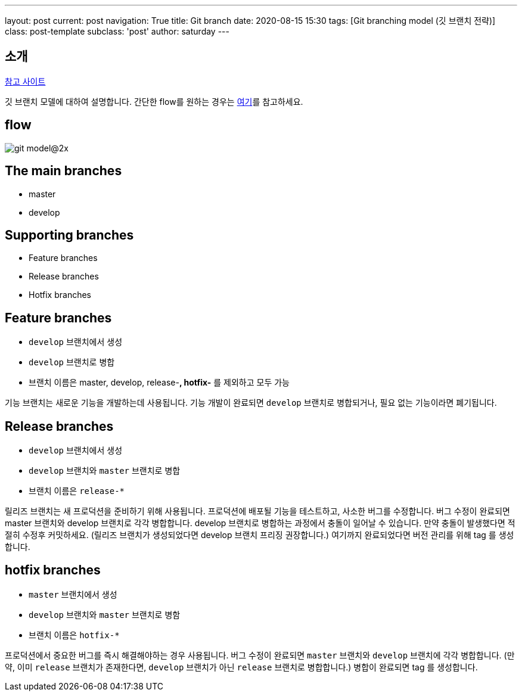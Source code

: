 ---
layout: post
current: post
navigation: True
title: Git branch
date: 2020-08-15 15:30
tags: [Git branching model (깃 브랜치 전략)]
class: post-template
subclass: 'post'
author: saturday
---

== 소개
https://nvie.com/posts/a-successful-git-branching-model/[참고 사이트]

깃 브랜치 모델에 대하여 설명합니다.
간단한 flow를 원하는 경우는 https://guides.github.com/introduction/flow/[여기]를 참고하세요.

== flow
image::https://nvie.com/img/git-model@2x.png[]

== The main branches
* master
* develop

== Supporting branches
* Feature branches
* Release branches
* Hotfix branches

== Feature branches
* `develop` 브랜치에서 생성
* `develop` 브랜치로 병합
* 브랜치 이름은 master, develop, release-*, hotfix-* 를 제외하고 모두 가능

기능 브랜치는 새로운 기능을 개발하는데 사용됩니다.
기능 개발이 완료되면 `develop` 브랜치로 병합되거나, 필요 없는 기능이라면 폐기됩니다.

== Release branches
* `develop` 브랜치에서 생성
* `develop` 브랜치와 `master` 브랜치로 병합
* 브랜치 이름은 `release-*`

릴리즈 브랜치는 새 프로덕션을 준비하기 위해 사용됩니다.
프로덕션에 배포될 기능을 테스트하고, 사소한 버그를 수정합니다.
버그 수정이 완료되면 master 브랜치와 develop 브랜치로 각각 병합합니다.
develop 브랜치로 병합하는 과정에서 충돌이 일어날 수 있습니다. 만약 충돌이 발생했다면 적절히 수정후 커밋하세요.
(릴리즈 브랜치가 생성되었다면 develop 브랜치 프리징 권장합니다.)
여기까지 완료되었다면 버전 관리를 위해 tag 를 생성합니다.

== hotfix branches
* `master` 브랜치에서 생성
* `develop` 브랜치와 `master` 브랜치로 병함
* 브랜치 이름은 `hotfix-*`

프로덕션에서 중요한 버그를 즉시 해결해야하는 경우 사용됩니다.
버그 수정이 완료되면 `master` 브랜치와 `develop` 브랜치에 각각 병합합니다.
(만약, 이미 `release` 브랜치가 존재한다면, `develop` 브랜치가 아닌 `release` 브랜치로 병합합니다.)
병합이 완료되면 tag 를 생성합니다.
